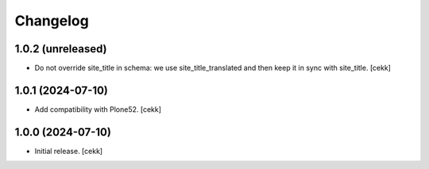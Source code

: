 Changelog
=========


1.0.2 (unreleased)
------------------

- Do not override site_title in schema: we use site_title_translated and then keep it in sync with site_title.
  [cekk]


1.0.1 (2024-07-10)
------------------

- Add compatibility with Plone52.
  [cekk]


1.0.0 (2024-07-10)
------------------

- Initial release.
  [cekk]
